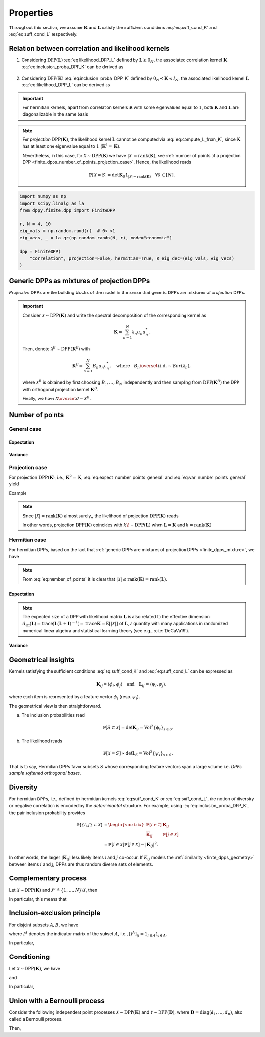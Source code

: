 .. _finite_dpps_properties:

Properties
**********

Throughout this section, we assume :math:`\mathbf{K}` and :math:`\mathbf{L}` satisfy the sufficient conditions :eq:`eq:suff_cond_K` and :eq:`eq:suff_cond_L` respectively.

.. _finite_dpps_relation_kernels:

Relation between correlation and likelihood kernels
===================================================

1. Considering :math:`\operatorname{DPP}(\mathbf{L})` :eq:`eq:likelihood_DPP_L` defined by :math:`\mathbf{L} \succeq 0_N`, the associated correlation kernel :math:`\mathbf{K}` :eq:`eq:inclusion_proba_DPP_K` can be derived as

    .. math::
        :label: eq:compute_K_from_L

        \mathbf{K} = \mathbf{L}(I+\mathbf{L})^{—1} = I - (I+\mathbf{L})^{—1}.

    .. seealso::

        Theorem 2.2 :cite:`KuTa12`.

2. Considering :math:`\operatorname{DPP}(\mathbf{K})` :eq:`eq:inclusion_proba_DPP_K` defined by :math:`0_N \preceq \mathbf{K} \prec I_N`, the associated likelihood kernel :math:`\mathbf{L}` :eq:`eq:likelihood_DPP_L` can be derived as

    .. math::
        :label: eq:compute_L_from_K

        \mathbf{L} = \mathbf{K}(I-\mathbf{K})^{—1} = -I + (I-\mathbf{K})^{—1}.

    .. seealso::

        Equation 25 :cite:`KuTa12`.

.. important::

    For hermitian kernels, apart from correlation kernels :math:`\mathbf{K}` with some eigenvalues equal to :math:`1`, both :math:`\mathbf{K}` and :math:`\mathbf{L}` are diagonalizable in the same basis

    .. math::
        :label: eq:eigendecomposition_K_L

        \mathbf{K} = U \Lambda U^{*}, \quad
        \mathbf{L} = U \Gamma U^{*}
        \qquad \text{with} \qquad
        \lambda_n = \frac{\gamma_n}{1+\gamma_n}, \gamma_n = \frac{\lambda_n}{1-\lambda_n}.

.. note::

    For *projection* :math:`\operatorname{DPP}(\mathbf{K})`, the likelihood kernel :math:`\mathbf{L}` cannot be computed via  :eq:`eq:compute_L_from_K`, since :math:`\mathbf{K}` has at least one eigenvalue equal to :math:`1` (:math:`\mathbf{K}^2=\mathbf{K}`).

    Nevertheless, in this case, for :math:`\mathcal{X} \sim \operatorname{DPP}(\mathbf{K})` we have :math:`|\mathcal{X}|=\operatorname{rank}(\mathbf{K})`, see :ref:`number of points of a projection DPP <finite_dpps_number_of_points_projection_case>`.
    Hence, the likelihood reads

    .. math::

        \mathbb{P}[\mathcal{X}=S] =
            \det \mathbf{K}_S 1_{|S|=\operatorname{rank}(\mathbf{K})}
            \quad \forall S\subset [N].

.. code-block:: python

    import numpy as np
    import scipy.linalg as la
    from dppy.finite.dpp import FiniteDPP

    r, N = 4, 10
    eig_vals = np.random.rand(r)  # 0< <1
    eig_vecs, _ = la.qr(np.random.randn(N, r), mode="economic")

    dpp = FiniteDPP(
        "correlation", projection=False, hermitian=True, K_eig_dec=(eig_vals, eig_vecs)
    )

.. seealso::

    - :py:meth:`~dppy.finite.dpp.FiniteDPP.compute_K`
    - :py:meth:`~dppy.finite.dpp.FiniteDPP.compute_L`

.. _finite_dpps_mixture:

Generic DPPs as mixtures of projection DPPs
===========================================

*Projection* DPPs are the building blocks of the model in the sense that generic DPPs are mixtures of *projection* DPPs.

.. important::

    Consider :math:`\mathcal{X} \sim \operatorname{DPP}(\mathbf{K})` and write the spectral decomposition of the corresponding kernel as

    .. math::

        \mathbf{K} = \sum_{n=1}^N \lambda_n u_n u_n^{*}.

    Then, denote :math:`\mathcal{X}^B \sim \operatorname{DPP}(\mathbf{K}^B)` with

    .. math::

        \mathbf{K}^B = \sum_{n=1}^N B_n u_n u_n^{*},
        \quad
        \text{where}
        \quad
        B_n \overset{\text{i.i.d.}}{\sim} \mathcal{B}er(\lambda_n),

    where :math:`\mathcal{X}^B` is obtained by first choosing :math:`B_1, \dots, B_N` independently and then sampling from :math:`\operatorname{DPP}(\mathbf{K}^B)` the DPP with orthogonal projection kernel :math:`\mathbf{K}^B`.

    Finally, we have :math:`\mathcal{X} \overset{d}{=} \mathcal{X}^B`.

.. seealso::

    - Theorem 7 in :cite:`HKPV06`
    - :ref:`finite_dpps_exact_sampling`
    - Continuous case of :ref:`continuous_dpps_mixture`

.. _finite_dpps_number_of_points:

Number of points
================

.. _finite_dpps_number_of_points_general_case:

General case
------------

.. _finite_dpps_number_of_points_general_case_expectation:

Expectation
^^^^^^^^^^^

.. math::
    :label: eq:expect_number_points_general

    \mathbb{E}[|\mathcal{X}|]
        = \operatorname{trace} \mathbf{K}.

.. _finite_dpps_number_of_points_general_case_variance:

Variance
^^^^^^^^

.. math::
    :label: eq:var_number_points_general

    \operatorname{\mathbb{V}ar}[|\mathcal{X}|]
        = \operatorname{trace} \mathbf{K} - \operatorname{trace} \mathbf{K}^2.

.. seealso::

    These formulas are particular cases of the continuous case:

    - :ref:`continuous_dpps_linear_statistics`
    - :ref:`continuous_dpps_number_of_points`

.. _finite_dpps_number_of_points_projection_case:

Projection case
---------------

For projection :math:`\operatorname{DPP}(\mathbf{K})`, i.e., :math:`\mathbf{K}^2 = \mathbf{K}`, :eq:`eq:expect_number_points_general` and :eq:`eq:var_number_points_general` yield

.. math::
    :label: number_of_points_dpp_K_projection

    |\mathcal{X}|
        = \operatorname{trace}(\mathbf{K})
        = \operatorname{rank}(\mathbf{K}),
    \quad \text{almost surely}.

.. seealso::

    - :cite:`HKPV06`, Lemma 17
    - :cite:`KuTa12`, Lemma 2.7

Example

.. testcode::

    import numpy as np
    from scipy.linalg import qr
    from dppy.finite.dpp import FiniteDPP

    r, N = 4, 10
    eig_vals = np.ones(r)
    eig_vecs, _ = qr(rng.randn(N, r), mode="economic")

    dpp = FiniteDPP(
        "correlation", projection=True, hermitian=True, K_eig_dec=(eig_vals, eig_vecs)
    )

    for _ in range(1000):
        dpp.sample_exact(method="spectral")

    sizes = [len(X) for X in DPP.list_of_samples]

    assert [np.mean(sizes), np.var(sizes)] == [r, 0]

.. note::

    Since :math:`|\mathcal{X}|=\operatorname{rank}(\mathbf{K})` almost surely,, the likelihood of projection :math:`\operatorname{DPP}(\mathbf{K})` reads

    .. math::
        :label: eq:likelihood_projection_K

        \mathbb{P}[\mathcal{X}=S]
            = \det \mathbf{K}_S 1_{|S|=\operatorname{rank} \mathbf{K}}.


    In other words, projection :math:`\operatorname{DPP}(\mathbf{K})` coincides with :math:`k\!\operatorname{-DPP}(\mathbf{L})` when :math:`\mathbf{L}=\mathbf{K}` and :math:`k=\operatorname{rank}(\mathbf{K})`.

.. _finite_dpps_number_of_points_hermitian_case:

Hermitian case
--------------

For hermitian DPPs, based on the fact that :ref:`generic DPPs are mixtures of projection DPPs <finite_dpps_mixture>`, we have

.. math::
    :label: eq:number_of_points

    |\mathcal{X}|
        = \sum_{n=1}^N
            \operatorname{\mathcal{B}er}
            \left(
                \lambda_n
            \right)
        = \sum_{n=1}^N
            \operatorname{\mathcal{B}er}
            \left(
                \frac{\gamma_n}{1+\gamma_n}
            \right).

.. note::

    From :eq:`eq:number_of_points` it is clear that :math:`|\mathcal{X}|\leq \operatorname{rank}(\mathbf{K})=\operatorname{rank}(\mathbf{L})`.

.. _finite_dpps_number_of_points_hermitian_case_expectation:

Expectation
^^^^^^^^^^^

.. math::
    :label: eq:expect_number_points

    \mathbb{E}[|\mathcal{X}|]
        = \operatorname{trace} \mathbf{K}
        = \sum_{n=1}^N \lambda_n
        = \sum_{n=1}^N \frac{\gamma_n}{1+\gamma_n}.

.. note::

    The expected size of a DPP with likelihood matrix :math:`\mathbf{L}` is also related to the effective dimension :math:`d_{\text{eff}}(\mathbf{L}) = \operatorname{trace} (\mathbf{L}(\mathbf{L}+\mathbf{I})^{-1})= \operatorname{trace} \mathbf{K} = \mathbb{E}[|\mathcal{X}|]` of :math:`\mathbf{L}`, a quantity with many applications in randomized numerical linear algebra and statistical learning theory (see e.g., :cite:`DeCaVa19`).

.. _finite_dpps_number_of_points_hermitian_case_variance:

Variance
^^^^^^^^

.. math::
    :label: eq:var_number_points

    \operatorname{\mathbb{V}ar}[|\mathcal{X}|]
        = \operatorname{trace} \mathbf{K} - \operatorname{trace} \mathbf{K}^2
        = \sum_{n=1}^N \lambda_n(1-\lambda_n)
        = \sum_{n=1}^N \frac{\gamma_n}{(1+\gamma_n)^2}.


.. testcode::

    import numpy as np

    from dppy.finite.dpp import FiniteDPP
    from scipy.linalg import qr

    rng = np.random.RandomState(1)

    r, N = 5, 10
    eig_vals = rng.rand(r)  # 0< <1
    eig_vecs, _ = qr(rng.randn(N, r), mode="economic")

    dpp_K = FiniteDPP(
        "correlation", projection=False, **{"K_eig_dec": (eig_vals, eig_vecs)}
    )

    nb_samples = 2000
    for _ in range(nb_samples):
        dpp_K.sample_exact(random_state=rng)

    sizes = list(map(len, dpp_K.list_of_samples))
    print("E[|X|]:\n emp={:.3f}, theo={:.3f}".format(np.mean(sizes), np.sum(eig_vals)))
    print(
        "Var[|X|]:\n emp={:.3f}, theo={:.3f}".format(
            np.var(sizes), np.sum(eig_vals * (1 - eig_vals))
        )
    )

.. testoutput::

    E[|X|]:
    emp=1.581, theo=1.587
    Var[|X|]:
    emp=0.795, theo=0.781

.. _finite_dpps_geometry:

Geometrical insights
====================

Kernels satisfying the sufficient conditions :eq:`eq:suff_cond_K` and :eq:`eq:suff_cond_L` can be expressed as

.. math::

    \mathbf{K}_{ij} = \langle \phi_i, \phi_j \rangle
    \quad \text{and} \quad
    \mathbf{L}_{ij} = \langle \psi_i, \psi_j \rangle,

where each item is represented by a feature vector :math:`\phi_i` (resp. :math:`\psi_i`).

The geometrical view is then straightforward.

a. The inclusion probabilities read

    .. math::

        \mathbb{P}[S\subset \mathcal{X}]
        = \det \mathbf{K}_S
        = \operatorname{Vol}^2 \{\phi_s\}_{s\in S}.

b. The likelihood reads

    .. math::

        \mathbb{P}[\mathcal{X} = S]
        \propto \det \mathbf{L}_S
        = \operatorname{Vol}^2 \{\psi_s\}_{s\in S}.

That is to say, Hermitian DPPs favor subsets :math:`S` whose corresponding feature vectors span a large volume i.e. *DPPs sample softened orthogonal bases*.

.. seealso::

    :ref:`Geometric interpretation of the chain rule for projection DPPs <finite_dpps_exact_sampling_projection_dpp_geometrical_interpretation>`

.. _finite_dpps_diversity:

Diversity
=========

For hermitian DPPs, i.e., defined by hermitian kernels :eq:`eq:suff_cond_K` or :eq:`eq:suff_cond_L`, the notion of diversity or negative correlation is encoded by the *determinantal* structure.
For example, using :eq:`eq:inclusion_proba_DPP_K`, the pair inclusion probability provides

.. math::

    \mathbb{P}[\{i, j\} \subset \mathcal{X}]
    &= \begin{vmatrix}
        \mathbb{P}[i \in \mathcal{X}]	& \mathbf{K}_{i j}\\
        \overline{\mathbf{K}_{i j}}		& \mathbb{P}[j \in \mathcal{X}]
    \end{vmatrix}\\
    &= \mathbb{P}[i \in \mathcal{X}] \mathbb{P}[j \in \mathcal{X}]
        - |\mathbf{K}_{i j}|^2.

In other words, the larger :math:`|\mathbf{K}_{i j}|` less likely items :math:`i` and :math:`j` co-occur.
If :math:`K_{ij}` models the :ref:`similarity <finite_dpps_geometry>` between items :math:`i` and :math:`j`, DPPs are thus random diverse sets of elements.

.. _finite_dpps_complementary_process:

Complementary process
=====================

Let :math:`\mathcal{X} \sim \operatorname{DPP}(\mathbf{K})` and :math:`\mathcal{X}^{c} \triangleq \left\{1, \dots, N\right\} \setminus \mathcal{X}`, then

.. math::
    :label: eq:finite_dpp_complementary_process

    \mathcal{X}^{c} \sim \operatorname{DPP}(I-\mathbf{K}).

In particular, this means that

.. math::
    :label: eq:complementary

    \mathbb{P}[ \mathcal{X}\cap B = \emptyset]
    = \mathbb{P}[ B \subset \mathcal{X}^c]
    = \det [I-\mathbf{K}]_B.


.. _finite_dpps_inclusion_exclusion_principle:

Inclusion-exclusion principle
=============================

For disjoint subsets :math:`A, B`, we have

.. math::
    :label: eq:inclusion-exclusion_principle_dpp

    \mathbb{P}[A\subset \mathcal{X},  \mathcal{X}\cap B = \emptyset]
        % &= \sum_{S: S\subset B}
            % (-1)^{|S|} \mathbb{P}[A\cup S \subset  \mathcal{X}]\\
        = \det [I^A\mathbf{K}  + I^{A^{c}} (I-\mathbf{K} )]_{A\sqcup B},

where :math:`I^{A}` denotes the indicator matrix of the subset :math:`A`, i.e., :math:`[I^{A}]_{ij} = 1_{i\in A} 1_{j\in A}`.

In particular,

.. math::
    :label: eq:inclusion-exclusion_principle_dpp_B_not_in_X

    \mathbb{P}[A\subset \mathcal{X},  \mathcal{X}\cap B = \emptyset]
        =
        % &= \sum_{S: S\subset B}
            % (-1)^{|S|} \mathbb{P}[A\cup S \subset  \mathcal{X}]\\
        \begin{cases}
            \det [I-\mathbf{K} ]_B
            \det [\mathbf{K} + \mathbf{K} _{:B}[I-\mathbf{K} ]_B^{-1}\mathbf{K} _{B:}]_{A},
                &\text{ if }\mathbb{P}[ \mathcal{X}\cap B = \emptyset]>0,\\
            \det [\mathbf{K} ]_A
            \det [I - (\mathbf{K} -\mathbf{K} _{:A}\mathbf{K} _A^{-1}\mathbf{K} _{A:})]_{B},
                &\text{ if }\mathbb{P}[A\subset \mathcal{X}]>0.\\
        \end{cases}

.. _finite_dpps_conditioning:

Conditioning
============

Let :math:`\mathcal{X} \sim \operatorname{DPP}(\mathbf{K})`, we have

.. math::
    :label: eq:finite_dpp_conditioning_inclusion_dpp

    \mathcal{X} \mid B \subset \mathcal{X}
        \sim \operatorname{DPP}(I^{B} + \mathbf{K} - \mathbf{K}_{:B} \mathbf{K}_B^{-1} \mathbf{K}_{B:}),

and

.. math::
    :label: eq:finite_dpp_conditioning_exclusion_dpp

    \mathcal{X} \mid B \cap \mathcal{X} = \emptyset
        \sim
        \operatorname{DPP}(
            I^{B^{c}}
            [\mathbf{K} + \mathbf{K}_{:B} [I-\mathbf{K}]_B^{-1} \mathbf{K}_{B:}]
            I^{B^{c}}
        ).

In particular,

.. math::
	:label: eq:finite_dpp_conditioning_inclusion_proba

	\mathbb{P}[A \subset \mathcal{X} \mid B \subset \mathcal{X}]
        = \det\left[\mathbf{K}_A - \mathbf{K}_{AB} \mathbf{K}_B^{-1} \mathbf{K}_{BA}\right],

.. math::
	:label: eq:finite_dpp_conditioning_exclusion_proba

	\mathbb{P}[A \subset \mathcal{X} \mid B \cap \mathcal{X} = \emptyset]
    	= \det\left[\mathbf{K}_A - \mathbf{K}_{AB} (\mathbf{K}_B - I)^{-1} \mathbf{K}_{BA}\right].

.. seealso::

    - Propositions 3 and 5 of :cite:`Pou19` for the proofs,
    - :ref:`Cholesky-based exact sampler <finite_dpps_exact_sampling_sequential_methods>`.

.. _finite_dpps_dpp_union_bernoulli_process:

Union with a Bernoulli process
==============================

Consider the following independent point processes :math:`\mathcal{X} \sim \operatorname{DPP}(\mathbf{K})` and :math:`\mathcal{Y} \sim \operatorname{DPP}(\mathbf{D})`, where :math:`\mathbf{D} = \operatorname{diag}(d_1, \dots, d_n)`, also called a Bernoulli process.

Then,

.. math::
    :label: eq:finite_dpps_dpp_union_bernoulli_process

    \mathcal{X} \cup \mathcal{Y}
    \sim
    \operatorname{DPP}(
        \mathbf{D} + (I-\mathbf{D})^{1/2}\mathbf{K}(I-\mathbf{D})^{1/2}
    )
